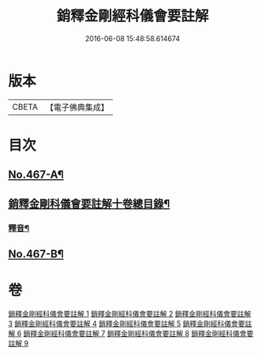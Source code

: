 #+TITLE: 銷釋金剛經科儀會要註解 
#+DATE: 2016-06-08 15:48:58.614674

* 版本
 |     CBETA|【電子佛典集成】|

* 目次
** [[file:KR6c0055_001.txt::001-0650a1][No.467-A¶]]
** [[file:KR6c0055_001.txt::001-0650c2][銷釋金剛科儀會要註解十卷總目錄¶]]
*** [[file:KR6c0055_002.txt::002-0676c2][釋音¶]]
** [[file:KR6c0055_009.txt::009-0755c10][No.467-B¶]]

* 卷
[[file:KR6c0055_001.txt][銷釋金剛經科儀會要註解 1]]
[[file:KR6c0055_002.txt][銷釋金剛經科儀會要註解 2]]
[[file:KR6c0055_003.txt][銷釋金剛經科儀會要註解 3]]
[[file:KR6c0055_004.txt][銷釋金剛經科儀會要註解 4]]
[[file:KR6c0055_005.txt][銷釋金剛經科儀會要註解 5]]
[[file:KR6c0055_006.txt][銷釋金剛經科儀會要註解 6]]
[[file:KR6c0055_007.txt][銷釋金剛經科儀會要註解 7]]
[[file:KR6c0055_008.txt][銷釋金剛經科儀會要註解 8]]
[[file:KR6c0055_009.txt][銷釋金剛經科儀會要註解 9]]

